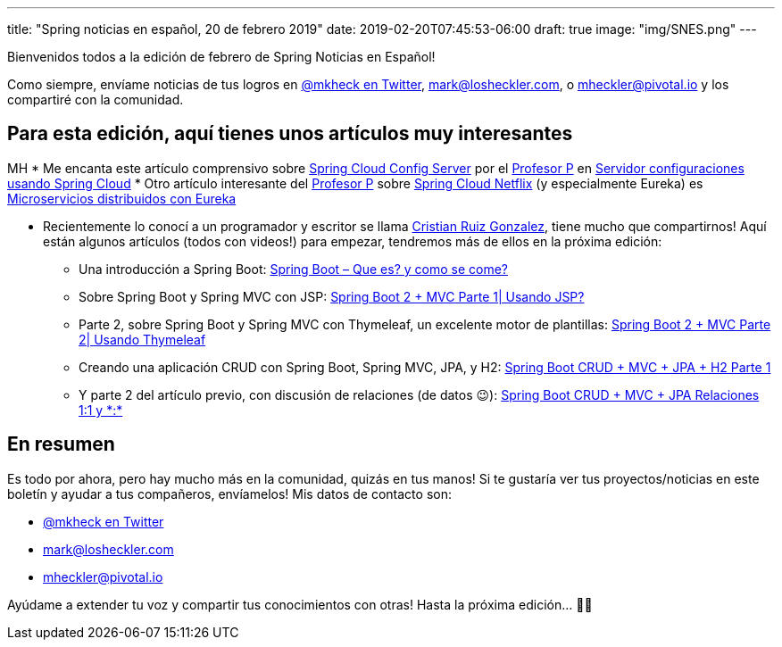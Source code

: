 ---
title: "Spring noticias en español, 20 de febrero 2019"
date: 2019-02-20T07:45:53-06:00
draft: true
image: "img/SNES.png"
---

Bienvenidos todos a la edición de febrero de Spring Noticias en Español!

Como siempre, envíame noticias de tus logros en link:https://twitter.com/mkheck[@mkheck en Twitter], mailto:mark@losheckler.com[], o mailto:mheckler@pivotal.io[] y los compartiré con la comunidad.

== Para esta edición, aquí tienes unos artículos muy interesantes
MH
* Me encanta este artículo comprensivo sobre link:https://spring.io/projects/spring-cloud-config[Spring Cloud Config Server] por el link:https://twitter.com/chuchip[Profesor P] en link:http://www.profesor-p.com/2018/12/10/servidor-configuraciones-usando-spring-cloud/[Servidor configuraciones usando Spring Cloud]
* Otro artículo interesante del link:https://twitter.com/chuchip[Profesor P] sobre link:https://spring.io/projects/spring-cloud-netflix[Spring Cloud Netflix] (y especialmente Eureka) es 
link:http://www.profesor-p.com/2019/01/03/microservicios-distribuidos-con-eureka/[Microservicios distribuidos con Eureka]

* Recientemente lo conocí a un programador y escritor se llama link:https://twitter.com/Cruizg93[Cristian Ruiz Gonzalez], tiene mucho que compartirnos! Aquí están algunos artículos (todos con videos!) para empezar, tendremos más de ellos en la próxima edición:
** Una introducción a Spring Boot: link:http://cristianruizblog.com/spring-boot-que-es-y-como-se-come/[Spring Boot – Que es? y como se come?]
** Sobre Spring Boot y Spring MVC con JSP: link:http://cristianruizblog.com/spring-boot-mvc-parte-1-usando-jsp/[Spring Boot 2 + MVC Parte 1| Usando JSP?]
** Parte 2, sobre Spring Boot y Spring MVC con Thymeleaf, un excelente motor de plantillas: link:http://cristianruizblog.com/spring-boot-mvc-parte-2-usando-thymeleaf/[Spring Boot 2 + MVC Parte 2| Usando Thymeleaf]
** Creando una aplicación CRUD con Spring Boot, Spring MVC, JPA, y H2: link:https://cristianruiz93.wordpress.com/2018/09/25/spring-boot-jpa-h2/[Spring Boot CRUD + MVC + JPA + H2 Parte 1]
** Y parte 2 del artículo previo, con discusión de relaciones (de datos 😉): link:https://cristianruiz93.wordpress.com/2018/09/25/spring-boot-crud-mvc-jpa-h2-parte-2/[Spring Boot CRUD + MVC + JPA Relaciones 1:1 y \*:*]

== En resumen

Es todo por ahora, pero hay mucho más en la comunidad, quizás en tus manos! Si te gustaría ver tus proyectos/noticias en este boletín y ayudar a tus compañeros, envíamelos! Mis datos de contacto son:

* link:https://twitter.com/mkheck[@mkheck en Twitter]
* mailto:mark@losheckler.com[]
* mailto:mheckler@pivotal.io[]

Ayúdame a extender tu voz y compartir tus conocimientos con otras! Hasta la próxima edición... 👋😃
